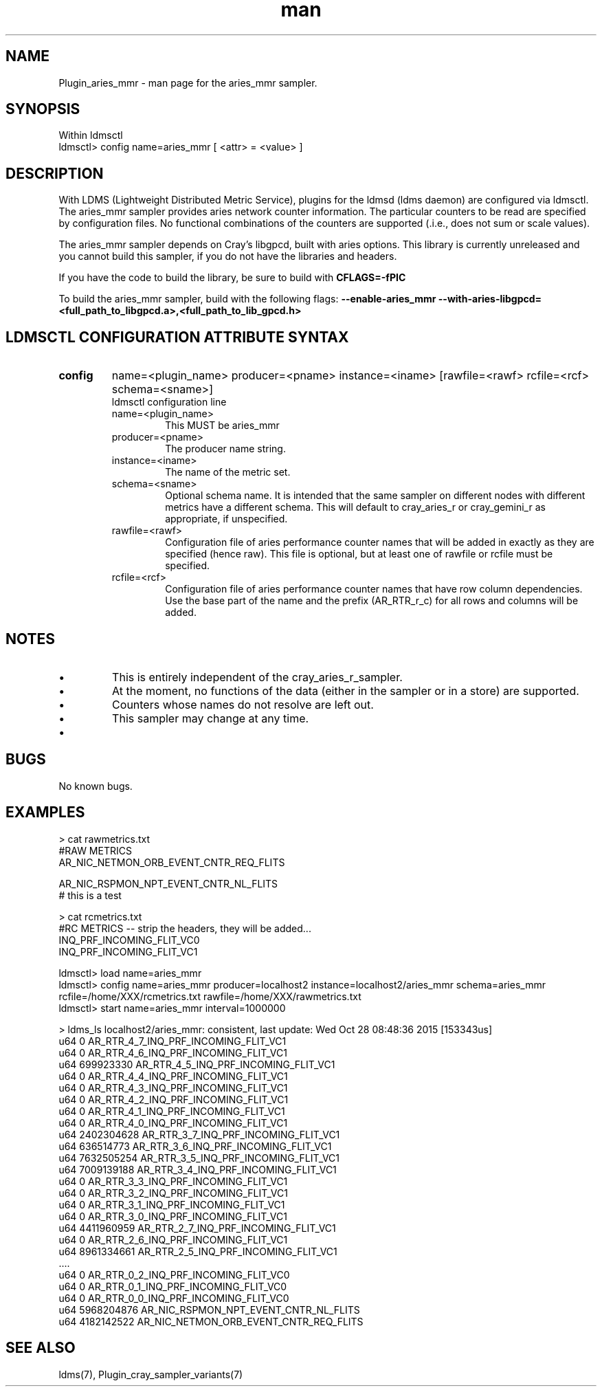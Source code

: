 .\" Manpage for Plugin_aries_mmr
.\" Contact ovis-help@ca.sandia.gov to correct errors or typos.
.TH man 7 "28 Oct 2015" "v3" "LDMS Plugin for the aries_mmr sampler.

.SH NAME
Plugin_aries_mmr - man page for the aries_mmr sampler.

.SH SYNOPSIS
Within ldmsctl
.br
ldmsctl> config name=aries_mmr [ <attr> = <value> ]

.SH DESCRIPTION
With LDMS (Lightweight Distributed Metric Service), plugins for the ldmsd (ldms daemon) are configured via ldmsctl.
The aries_mmr sampler provides aries network counter information. The particular counters to be read are
specified by configuration files. No functional combinations of the counters are supported (.i.e., does not sum
or scale values).

.PP
The aries_mmr sampler depends on Cray's libgpcd, built with aries options. This library is currently
unreleased and you cannot build this sampler, if you do not have the libraries and headers.

If you have the code to build the library, be sure to build with
.B CFLAGS=-fPIC

.PP
To build the aries_mmr sampler, build with the following flags:
.B  --enable-aries_mmr
.B   --with-aries-libgpcd=<full_path_to_libgpcd.a>,<full_path_to_lib_gpcd.h>

.SH LDMSCTL CONFIGURATION ATTRIBUTE SYNTAX
.TP
.BR config
name=<plugin_name> producer=<pname> instance=<iname>  [rawfile=<rawf> rcfile=<rcf> schema=<sname>]
.br
ldmsctl configuration line
.RS
.TP
name=<plugin_name>
.br
This MUST be aries_mmr
.TP
producer=<pname>
.br
The producer name string.
.TP
instance=<iname>
.br
The name of the metric set.
.TP
schema=<sname>
.br
Optional schema name. It is intended that the same sampler on different nodes with different metrics have a different schema. This will default to cray_aries_r or cray_gemini_r as appropriate, if unspecified.
.TP
rawfile=<rawf>
.br
Configuration file of aries performance counter names that will be added in exactly as they are specified (hence raw).
This file is optional, but at least one of rawfile or rcfile must be specified.
.TP
rcfile=<rcf>
.br
Configuration file of aries performance counter names that have row column dependencies. Use the base part of the name
and the prefix (AR_RTR_r_c) for all rows and columns will be added.
.RE

.SH NOTES
.PP
.IP \[bu]
This is entirely independent of the cray_aries_r_sampler.
.IP \[bu]
At the moment, no functions of the data (either in the sampler or in a store) are supported.
.IP \[bu]
Counters whose names do not resolve are left out.
.IP \[bu]
This sampler may change at any time.
.IP \[bu]
.PP

.SH BUGS
No known bugs.

.SH EXAMPLES
.PP Config files
> cat rawmetrics.txt
.br
#RAW METRICS
.br
AR_NIC_NETMON_ORB_EVENT_CNTR_REQ_FLITS
.br

.br
AR_NIC_RSPMON_NPT_EVENT_CNTR_NL_FLITS
.br
# this is a test
.br

> cat rcmetrics.txt
.br
#RC METRICS -- strip the headers, they will be added...
.br
INQ_PRF_INCOMING_FLIT_VC0
.br
INQ_PRF_INCOMING_FLIT_VC1
.br

.PP Starting
ldmsctl> load name=aries_mmr
.br
ldmsctl>  config name=aries_mmr producer=localhost2 instance=localhost2/aries_mmr schema=aries_mmr rcfile=/home/XXX/rcmetrics.txt rawfile=/home/XXX/rawmetrics.txt
.br
ldmsctl> start name=aries_mmr interval=1000000
.br

.PP Output
> ldms_ls
localhost2/aries_mmr: consistent, last update: Wed Oct 28 08:48:36 2015 [153343us]
 u64                0 AR_RTR_4_7_INQ_PRF_INCOMING_FLIT_VC1
 u64                0 AR_RTR_4_6_INQ_PRF_INCOMING_FLIT_VC1
 u64        699923330 AR_RTR_4_5_INQ_PRF_INCOMING_FLIT_VC1
 u64                0 AR_RTR_4_4_INQ_PRF_INCOMING_FLIT_VC1
 u64                0 AR_RTR_4_3_INQ_PRF_INCOMING_FLIT_VC1
 u64                0 AR_RTR_4_2_INQ_PRF_INCOMING_FLIT_VC1
 u64                0 AR_RTR_4_1_INQ_PRF_INCOMING_FLIT_VC1
 u64                0 AR_RTR_4_0_INQ_PRF_INCOMING_FLIT_VC1
 u64       2402304628 AR_RTR_3_7_INQ_PRF_INCOMING_FLIT_VC1
 u64        636514773 AR_RTR_3_6_INQ_PRF_INCOMING_FLIT_VC1
 u64       7632505254 AR_RTR_3_5_INQ_PRF_INCOMING_FLIT_VC1
 u64       7009139188 AR_RTR_3_4_INQ_PRF_INCOMING_FLIT_VC1
 u64                0 AR_RTR_3_3_INQ_PRF_INCOMING_FLIT_VC1
 u64                0 AR_RTR_3_2_INQ_PRF_INCOMING_FLIT_VC1
 u64                0 AR_RTR_3_1_INQ_PRF_INCOMING_FLIT_VC1
 u64                0 AR_RTR_3_0_INQ_PRF_INCOMING_FLIT_VC1
 u64       4411960959 AR_RTR_2_7_INQ_PRF_INCOMING_FLIT_VC1
 u64                0 AR_RTR_2_6_INQ_PRF_INCOMING_FLIT_VC1
 u64       8961334661 AR_RTR_2_5_INQ_PRF_INCOMING_FLIT_VC1
 ....
 u64                0 AR_RTR_0_2_INQ_PRF_INCOMING_FLIT_VC0
 u64                0 AR_RTR_0_1_INQ_PRF_INCOMING_FLIT_VC0
 u64                0 AR_RTR_0_0_INQ_PRF_INCOMING_FLIT_VC0
 u64       5968204876 AR_NIC_RSPMON_NPT_EVENT_CNTR_NL_FLITS
 u64       4182142522 AR_NIC_NETMON_ORB_EVENT_CNTR_REQ_FLITS


.fi


.SH SEE ALSO
ldms(7), Plugin_cray_sampler_variants(7)

